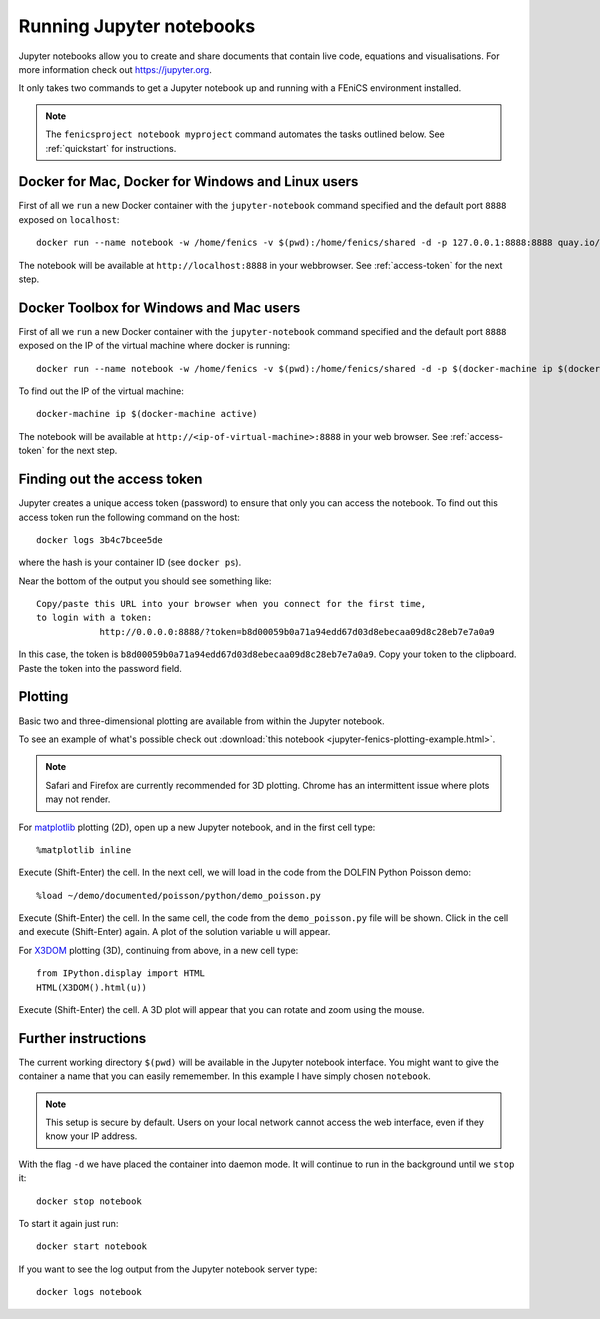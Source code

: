 .. Documentation for using a container to run a Jupyter notebook

Running Jupyter notebooks
=========================

Jupyter notebooks allow you to create and share documents that contain
live code, equations and visualisations. For more information check
out https://jupyter.org.

It only takes two commands to get a Jupyter notebook up and running
with a FEniCS environment installed.

.. note:: The ``fenicsproject notebook myproject`` command automates the tasks
          outlined below. See :ref:`quickstart` for instructions.


Docker for Mac, Docker for Windows and Linux users
--------------------------------------------------

First of all we ``run`` a new Docker container with the
``jupyter-notebook`` command specified and the default port ``8888``
exposed on ``localhost``::

    docker run --name notebook -w /home/fenics -v $(pwd):/home/fenics/shared -d -p 127.0.0.1:8888:8888 quay.io/fenicsproject/stable 'jupyter-notebook --ip=0.0.0.0'

The notebook will be available at ``http://localhost:8888`` in your webbrowser.
See :ref:`access-token` for the next step. 


Docker Toolbox for Windows and Mac users
----------------------------------------

First of all we ``run`` a new Docker container with the
``jupyter-notebook`` command specified and the default port ``8888``
exposed on the IP of the virtual machine where docker is running::

    docker run --name notebook -w /home/fenics -v $(pwd):/home/fenics/shared -d -p $(docker-machine ip $(docker-machine active)):8888:8888 quay.io/fenicsproject/stable 'jupyter-notebook --ip=0.0.0.0'

To find out the IP of the virtual machine::

    docker-machine ip $(docker-machine active)

The notebook will be available at ``http://<ip-of-virtual-machine>:8888`` in
your web browser. See :ref:`access-token` for the next step.


.. _access_token:

Finding out the access token
----------------------------

Jupyter creates a unique access token (password) to ensure that only
you can access the notebook. To find out this access token run the following
command on the host::

    docker logs 3b4c7bcee5de

where the hash is your container ID (see ``docker ps``). 

Near the bottom of the output you should see something like::

    Copy/paste this URL into your browser when you connect for the first time,
    to login with a token:
                http://0.0.0.0:8888/?token=b8d00059b0a71a94edd67d03d8ebecaa09d8c28eb7e7a0a9

In this case, the token is
``b8d00059b0a71a94edd67d03d8ebecaa09d8c28eb7e7a0a9``.  Copy your token to the
clipboard. Paste the token into the password field.

Plotting
--------

Basic two and three-dimensional plotting are available from within the
Jupyter notebook.

To see an example of what's possible check out :download:`this notebook
<jupyter-fenics-plotting-example.html>`.

.. note:: Safari and Firefox are currently recommended for 3D
          plotting. Chrome has an intermittent issue where plots may
          not render.

For `matplotlib`_ plotting (2D), open up a new Jupyter notebook, and
in the first cell type::

    %matplotlib inline

Execute (Shift-Enter) the cell. In the next cell, we will load in the
code from the DOLFIN Python Poisson demo::

    %load ~/demo/documented/poisson/python/demo_poisson.py

Execute (Shift-Enter) the cell. In the same cell, the code from the
``demo_poisson.py`` file will be shown. Click in the cell and execute
(Shift-Enter) again. A plot of the solution variable ``u`` will
appear.

For `X3DOM`_ plotting (3D), continuing from above, in a new cell
type::

    from IPython.display import HTML
    HTML(X3DOM().html(u))

Execute (Shift-Enter) the cell. A 3D plot will appear that you can
rotate and zoom using the mouse.

.. _matplotlib: http://matplotlib.org
.. _X3DOM: http://www.x3dom.org


Further instructions
--------------------

The current working directory ``$(pwd)`` will be available in the
Jupyter notebook interface. You might want to give the container a
name that you can easily rememember. In this example I have simply
chosen ``notebook``.

.. note:: This setup is secure by default. Users on your local network
          cannot access the web interface, even if they know your IP
          address.

With the flag ``-d`` we have placed the container into daemon mode. It
will continue to run in the background until we ``stop`` it::

    docker stop notebook

To start it again just run::

    docker start notebook

If you want to see the log output from the Jupyter notebook server
type::

    docker logs notebook
